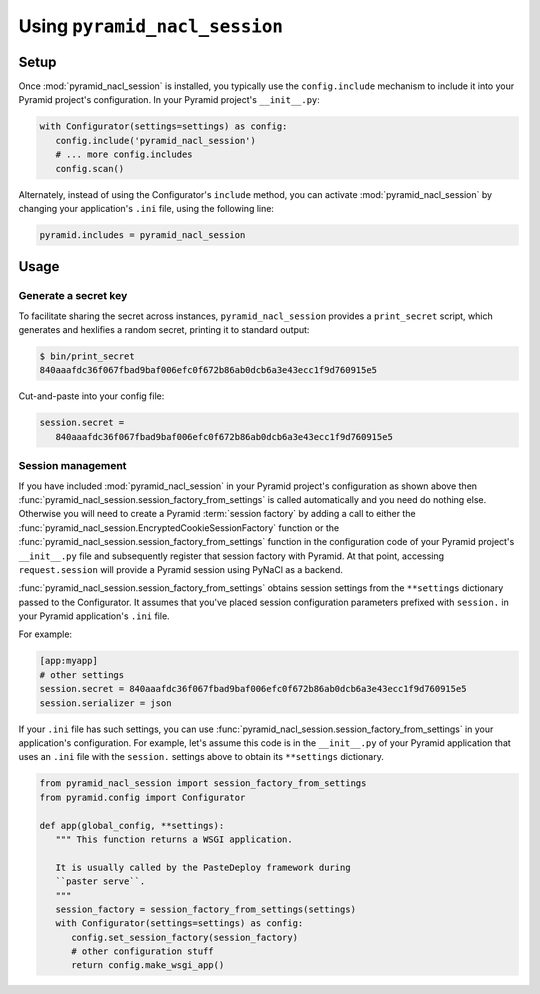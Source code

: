 Using ``pyramid_nacl_session``
==============================

Setup
-----

Once :mod:`pyramid_nacl_session` is installed, you typically use the ``config.include`` mechanism to include it into your Pyramid project's configuration.
In your Pyramid project's ``__init__.py``:

.. code-block:: python

   with Configurator(settings=settings) as config:
      config.include('pyramid_nacl_session')
      # ... more config.includes
      config.scan()

Alternately, instead of using the Configurator's ``include`` method, you can activate :mod:`pyramid_nacl_session` by changing your application's ``.ini`` file, using the following line:

.. code-block:: ini

   pyramid.includes = pyramid_nacl_session

Usage
-----

Generate a secret key
^^^^^^^^^^^^^^^^^^^^^
To facilitate sharing the secret across instances, ``pyramid_nacl_session`` provides a ``print_secret`` script, which generates and hexlifies a random secret, printing it to standard output:

.. code-block:: bash

   $ bin/print_secret
   840aaafdc36f067fbad9baf006efc0f672b86ab0dcb6a3e43ecc1f9d760915e5

Cut-and-paste into your config file:

.. code-block:: ini

   session.secret =
      840aaafdc36f067fbad9baf006efc0f672b86ab0dcb6a3e43ecc1f9d760915e5

Session management
^^^^^^^^^^^^^^^^^^
If you have included :mod:`pyramid_nacl_session` in your Pyramid project's configuration as shown above then :func:`pyramid_nacl_session.session_factory_from_settings` is called automatically and you need do nothing else.
Otherwise you will need to create a Pyramid :term:`session factory` by adding a call to either the :func:`pyramid_nacl_session.EncryptedCookieSessionFactory` function or the :func:`pyramid_nacl_session.session_factory_from_settings` function in the configuration code of your Pyramid project's ``__init__.py`` file and subsequently register that session factory with Pyramid.
At that point, accessing ``request.session`` will provide a Pyramid session using PyNaCl as a backend.

:func:`pyramid_nacl_session.session_factory_from_settings` obtains session settings from the ``**settings`` dictionary passed to the Configurator.
It assumes that you've placed session configuration parameters prefixed with ``session.`` in your Pyramid application's ``.ini`` file.  

For example:

.. code-block:: ini

   [app:myapp]
   # other settings 
   session.secret = 840aaafdc36f067fbad9baf006efc0f672b86ab0dcb6a3e43ecc1f9d760915e5
   session.serializer = json

If your ``.ini`` file has such settings, you can use :func:`pyramid_nacl_session.session_factory_from_settings` in your application's configuration.
For example, let's assume this code is in the ``__init__.py`` of your Pyramid application that uses an ``.ini`` file with the ``session.`` settings above to obtain its ``**settings`` dictionary.

.. code-block:: python

   from pyramid_nacl_session import session_factory_from_settings
   from pyramid.config import Configurator

   def app(global_config, **settings):
      """ This function returns a WSGI application.
       
      It is usually called by the PasteDeploy framework during 
      ``paster serve``.
      """
      session_factory = session_factory_from_settings(settings)
      with Configurator(settings=settings) as config:
         config.set_session_factory(session_factory)
         # other configuration stuff
         return config.make_wsgi_app()
